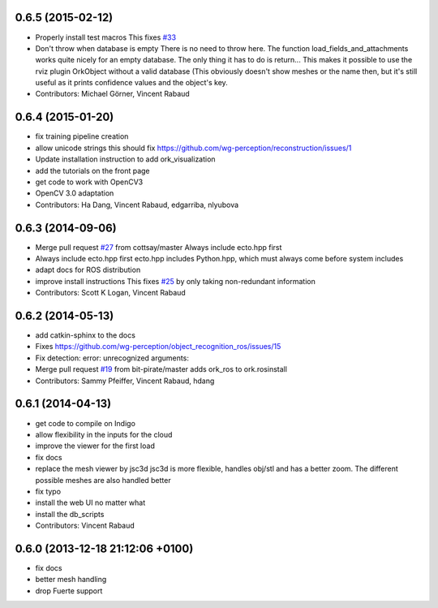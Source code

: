 0.6.5 (2015-02-12)
------------------
* Properly install test macros
  This fixes `#33 <https://github.com/wg-perception/object_recognition_core/issues/33>`_
* Don't throw when database is empty
  There is no need to throw here.
  The function load_fields_and_attachments works quite nicely
  for an empty database. The only thing it has to do is return...
  This makes it possible to use the rviz plugin OrkObject without
  a valid database (This obviously doesn't show meshes or the name then,
  but it's still useful as it prints confidence values and the object's key.
* Contributors: Michael Görner, Vincent Rabaud

0.6.4 (2015-01-20)
------------------
* fix training pipeline creation
* allow unicode strings
  this should fix https://github.com/wg-perception/reconstruction/issues/1
* Update installation instruction to add ork_visualization
* add the tutorials on the front page
* get code to work with OpenCV3
* OpenCV 3.0 adaptation
* Contributors: Ha Dang, Vincent Rabaud, edgarriba, nlyubova

0.6.3 (2014-09-06)
------------------
* Merge pull request `#27 <https://github.com/wg-perception/object_recognition_core/issues/27>`_ from cottsay/master
  Always include ecto.hpp first
* Always include ecto.hpp first
  ecto.hpp includes Python.hpp, which must always come before system includes
* adapt docs for ROS distribution
* improve install instructions
  This fixes `#25 <https://github.com/wg-perception/object_recognition_core/issues/25>`_ by only taking non-redundant information
* Contributors: Scott K Logan, Vincent Rabaud

0.6.2 (2014-05-13)
------------------
* add catkin-sphinx to the docs
* Fixes https://github.com/wg-perception/object_recognition_ros/issues/15
* Fix detection: error: unrecognized arguments:
* Merge pull request `#19 <https://github.com/wg-perception/object_recognition_core/issues/19>`_ from bit-pirate/master
  adds ork_ros to ork.rosinstall
* Contributors: Sammy Pfeiffer, Vincent Rabaud, hdang

0.6.1 (2014-04-13)
------------------
* get code to compile on Indigo
* allow flexibility in the inputs for the cloud
* improve the viewer for the first load
* fix docs
* replace the mesh viewer by jsc3d
  jsc3d is more flexible, handles obj/stl and has a better zoom.
  The different possible meshes are also handled better
* fix typo
* install the web UI no matter what
* install the db_scripts
* Contributors: Vincent Rabaud

0.6.0 (2013-12-18  21:12:06 +0100)
----------------------------------
- fix docs
- better mesh handling
- drop Fuerte support
